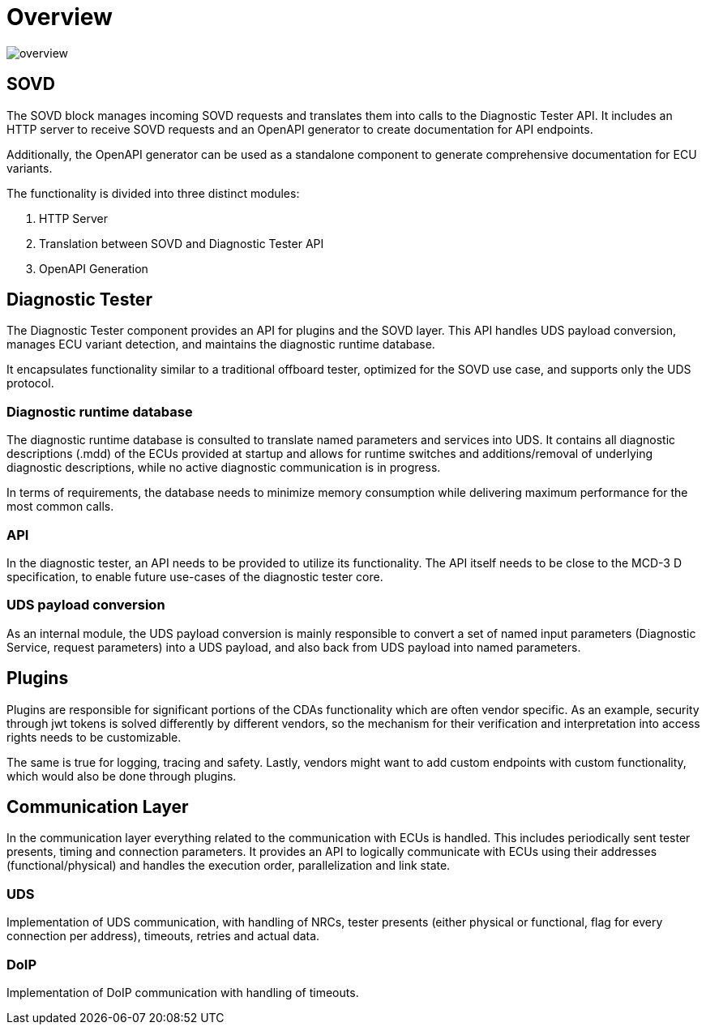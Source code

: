 [#_architecture_overview]
= Overview
ifdef::rootpath[]
:imagesdir: {rootpath}/images
endif::rootpath[]
ifndef::rootpath[]
:imagesdir: ../images
endif::rootpath[]

image::architecture/overview.png[]

== SOVD

The SOVD block manages incoming SOVD requests and translates them into calls to the Diagnostic Tester API. It includes an HTTP server to receive SOVD requests and an OpenAPI generator to create documentation for API endpoints.

Additionally, the OpenAPI generator can be used as a standalone component to generate comprehensive documentation for ECU variants.

The functionality is divided into three distinct modules:

1. HTTP Server
2. Translation between SOVD and Diagnostic Tester API
3. OpenAPI Generation

== Diagnostic Tester

The Diagnostic Tester component provides an API for plugins and the SOVD layer. This API handles UDS payload conversion, manages ECU variant detection, and maintains the diagnostic runtime database.

It encapsulates functionality similar to a traditional offboard tester, optimized for the SOVD use case, and supports only the UDS protocol.

=== Diagnostic runtime database

The diagnostic runtime database is consulted to translate named parameters and services into UDS. It contains all diagnostic descriptions (.mdd) of the ECUs provided at startup and allows for runtime switches and additions/removal of underlying diagnostic descriptions, while no active diagnostic communication is in progress.

In terms of requirements, the database needs to minimize memory consumption while delivering maximum performance for the most common calls.

=== API

In the diagnostic tester, an API needs to be provided to utilize its functionality. The API itself needs to be close to the MCD-3 D specification, to enable future use-cases of the diagnostic tester core.

=== UDS payload conversion

As an internal module, the UDS payload conversion is mainly responsible to convert a set of named input parameters (Diagnostic Service, request parameters) into a UDS payload, and also back from UDS payload into named parameters.

== Plugins

Plugins are responsible for significant portions of the CDAs functionality which are often vendor specific. As an example, security through jwt tokens is solved differently by different vendors, so the mechanism for their verification and interpretation into access rights needs to be customizable.

The same is true for logging, tracing and safety. Lastly, vendors might want to add custom endpoints with custom functionality, which would also be done through plugins.

== Communication Layer

In the communication layer everything related to the communication with ECUs is handled. This includes periodically sent tester presents, timing and connection parameters. It provides an API to logically communicate with ECUs using their addresses (functional/physical) and handles the execution order, parallelization and link state.

=== UDS

Implementation of UDS communication, with handling of NRCs, tester presents (either physical or functional, flag for every connection per address), timeouts, retries and actual data.

=== DoIP

Implementation of DoIP communication with handling of timeouts.

